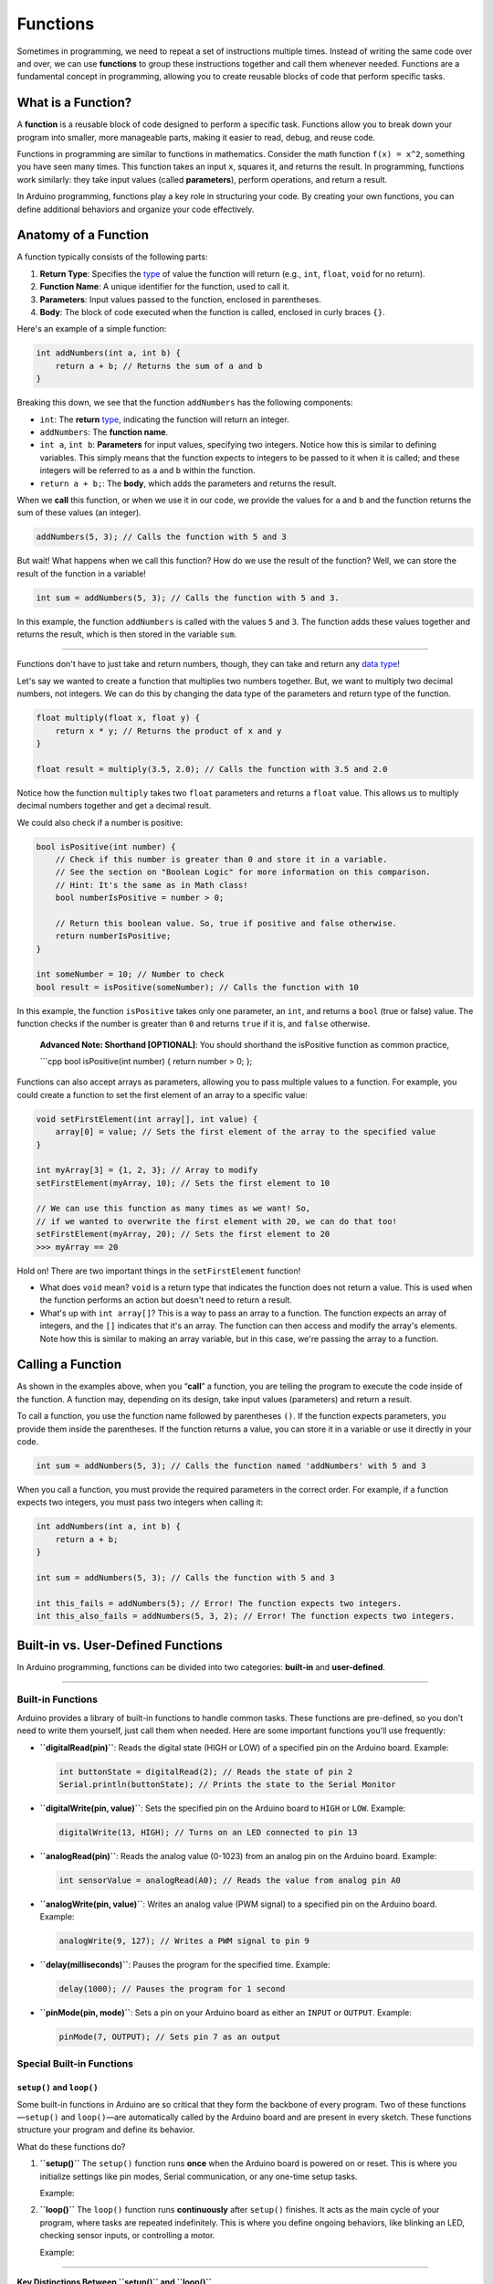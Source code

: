 .. _functions:

Functions
=========

Sometimes in programming, we need to repeat a set of instructions
multiple times. Instead of writing the same code over and over, we can
use **functions** to group these instructions together and call them
whenever needed. Functions are a fundamental concept in programming,
allowing you to create reusable blocks of code that perform specific
tasks.

What is a Function?
-------------------

A **function** is a reusable block of code designed to perform a
specific task. Functions allow you to break down your program into
smaller, more manageable parts, making it easier to read, debug, and
reuse code.

Functions in programming are similar to functions in mathematics.
Consider the math function ``f(x) = x^2``, something you have seen many
times. This function takes an input ``x``, squares it, and returns the
result. In programming, functions work similarly: they take input values
(called **parameters**), perform operations, and return a result.

In Arduino programming, functions play a key role in structuring your
code. By creating your own functions, you can define additional
behaviors and organize your code effectively.

Anatomy of a Function
---------------------

A function typically consists of the following parts:

1. **Return Type**: Specifies the `type <#data-types>`__ of value the
   function will return (e.g., ``int``, ``float``, ``void`` for no
   return).
2. **Function Name**: A unique identifier for the function, used to call
   it.
3. **Parameters**: Input values passed to the function, enclosed in
   parentheses.
4. **Body**: The block of code executed when the function is called,
   enclosed in curly braces ``{}``.

Here's an example of a simple function:

.. code:: cpp

   int addNumbers(int a, int b) {
       return a + b; // Returns the sum of a and b
   }

Breaking this down, we see that the function ``addNumbers`` has the
following components:

- ``int``: The **return** `type <#data-types>`__, indicating the
  function will return an integer.
- ``addNumbers``: The **function name**.
- ``int a``, ``int b``: **Parameters** for input values, specifying two
  integers. Notice how this is similar to defining variables. This
  simply means that the function expects to integers to be passed to it
  when it is called; and these integers will be referred to as ``a`` and
  ``b`` within the function.
- ``return a + b;``: The **body**, which adds the parameters and returns
  the result.

When we **call** this function, or when we use it in our code, we
provide the values for ``a`` and ``b`` and the function returns the sum
of these values (an integer).

.. code:: cpp

   addNumbers(5, 3); // Calls the function with 5 and 3

But wait! What happens when we call this function? How do we use the
result of the function? Well, we can store the result of the function in
a variable!

.. code:: cpp

   int sum = addNumbers(5, 3); // Calls the function with 5 and 3.

In this example, the function ``addNumbers`` is called with the values
``5`` and ``3``. The function adds these values together and returns the
result, which is then stored in the variable ``sum``.

--------------

Functions don't have to just take and return numbers, though, they can
take and return any `data type <#data-types>`__!

Let's say we wanted to create a function that multiplies two numbers
together. But, we want to multiply two decimal numbers, not integers. We
can do this by changing the data type of the parameters and return type
of the function.

.. code:: cpp

   float multiply(float x, float y) {
       return x * y; // Returns the product of x and y
   }

   float result = multiply(3.5, 2.0); // Calls the function with 3.5 and 2.0

Notice how the function ``multiply`` takes two ``float`` parameters and
returns a ``float`` value. This allows us to multiply decimal numbers
together and get a decimal result.

We could also check if a number is positive:

.. code:: cpp

   bool isPositive(int number) {
       // Check if this number is greater than 0 and store it in a variable.
       // See the section on "Boolean Logic" for more information on this comparison.
       // Hint: It's the same as in Math class!
       bool numberIsPositive = number > 0;

       // Return this boolean value. So, true if positive and false otherwise.
       return numberIsPositive;
   }

   int someNumber = 10; // Number to check
   bool result = isPositive(someNumber); // Calls the function with 10

In this example, the function ``isPositive`` takes only one parameter,
an ``int``, and returns a ``bool`` (true or false) value. The function
checks if the number is greater than ``0`` and returns ``true`` if it
is, and ``false`` otherwise.

   **Advanced Note: Shorthand [OPTIONAL]**: You should shorthand the
   isPositive function as common practice,

   \```cpp bool isPositive(int number) { return number > 0; };

Functions can also accept arrays as parameters, allowing you to pass
multiple values to a function. For example, you could create a function
to set the first element of an array to a specific value:

.. code:: cpp

   void setFirstElement(int array[], int value) {
       array[0] = value; // Sets the first element of the array to the specified value
   }

   int myArray[3] = {1, 2, 3}; // Array to modify
   setFirstElement(myArray, 10); // Sets the first element to 10

   // We can use this function as many times as we want! So,
   // if we wanted to overwrite the first element with 20, we can do that too!
   setFirstElement(myArray, 20); // Sets the first element to 20
   >>> myArray == 20

Hold on! There are two important things in the ``setFirstElement``
function!

- What does ``void`` mean? ``void`` is a return type that indicates the
  function does not return a value. This is used when the function
  performs an action but doesn't need to return a result.
- What's up with ``int array[]``? This is a way to pass an array to a
  function. The function expects an array of integers, and the ``[]``
  indicates that it's an array. The function can then access and modify
  the array's elements. Note how this is similar to making an array
  variable, but in this case, we're passing the array to a function.

Calling a Function
------------------

As shown in the examples above, when you “**call**” a function, you are
telling the program to execute the code inside of the function. A
function may, depending on its design, take input values (parameters)
and return a result.

To call a function, you use the function name followed by parentheses
``()``. If the function expects parameters, you provide them inside the
parentheses. If the function returns a value, you can store it in a
variable or use it directly in your code.

.. code:: cpp

   int sum = addNumbers(5, 3); // Calls the function named 'addNumbers' with 5 and 3

When you call a function, you must provide the required parameters in
the correct order. For example, if a function expects two integers, you
must pass two integers when calling it:

.. code:: cpp

   int addNumbers(int a, int b) {
       return a + b;
   }

   int sum = addNumbers(5, 3); // Calls the function with 5 and 3

   int this_fails = addNumbers(5); // Error! The function expects two integers.
   int this_also_fails = addNumbers(5, 3, 2); // Error! The function expects two integers.

Built-in vs. User-Defined Functions
-----------------------------------

In Arduino programming, functions can be divided into two categories:
**built-in** and **user-defined**.

--------------

Built-in Functions
~~~~~~~~~~~~~~~~~~

Arduino provides a library of built-in functions to handle common tasks.
These functions are pre-defined, so you don't need to write them
yourself, just call them when needed. Here are some important functions
you'll use frequently:

- **``digitalRead(pin)``**: Reads the digital state (HIGH or LOW) of a
  specified pin on the Arduino board. Example:

  .. code:: cpp

     int buttonState = digitalRead(2); // Reads the state of pin 2
     Serial.println(buttonState); // Prints the state to the Serial Monitor

- **``digitalWrite(pin, value)``**: Sets the specified pin on the
  Arduino board to ``HIGH`` or ``LOW``. Example:

  .. code:: cpp

     digitalWrite(13, HIGH); // Turns on an LED connected to pin 13

- **``analogRead(pin)``**: Reads the analog value (0-1023) from an
  analog pin on the Arduino board. Example:

  .. code:: cpp

     int sensorValue = analogRead(A0); // Reads the value from analog pin A0

- **``analogWrite(pin, value)``**: Writes an analog value (PWM signal)
  to a specified pin on the Arduino board. Example:

  .. code:: cpp

     analogWrite(9, 127); // Writes a PWM signal to pin 9

- **``delay(milliseconds)``**: Pauses the program for the specified
  time. Example:

  .. code:: cpp

     delay(1000); // Pauses the program for 1 second

- **``pinMode(pin, mode)``**: Sets a pin on your Arduino board as either
  an ``INPUT`` or ``OUTPUT``. Example:

  .. code:: cpp

     pinMode(7, OUTPUT); // Sets pin 7 as an output

Special Built-in Functions
~~~~~~~~~~~~~~~~~~~~~~~~~~

``setup()`` and ``loop()``
''''''''''''''''''''''''''

Some built-in functions in Arduino are so critical that they form the
backbone of every program. Two of these functions—``setup()`` and
``loop()``—are automatically called by the Arduino board and are present
in every sketch. These functions structure your program and define its
behavior.

What do these functions do?

1. **``setup()``** The ``setup()`` function runs **once** when the
   Arduino board is powered on or reset. This is where you initialize
   settings like pin modes, Serial communication, or any one-time setup
   tasks.

   Example:

   .. whole-code-block:: cpp

      void setup() {
         pinMode(13, OUTPUT);   // Set pin 13 as an output
         Serial.begin(9600);   // Start Serial communication
      }

2. **``loop()``** The ``loop()`` function runs **continuously** after
   ``setup()`` finishes. It acts as the main cycle of your program,
   where tasks are repeated indefinitely. This is where you define
   ongoing behaviors, like blinking an LED, checking sensor inputs, or
   controlling a motor.

   Example:

   .. whole-code-block:: cpp

      void loop() {
         digitalWrite(13, HIGH);  // Turn the LED on
         delay(1000);             // Wait 1 second
         digitalWrite(13, LOW);   // Turn the LED off
         delay(1000);             // Wait 1 second
      }

--------------

**Key Distinctions Between ``setup()`` and ``loop()``**

While both functions are essential, their purposes are distinct:

- ``setup()``: Executes once for initialization tasks.
- ``loop()``: Executes repeatedly to handle ongoing tasks.

Here's a helpful analogy:

   Think of ``setup()`` as the “start-up checklist” for your
   Arduino—setting up everything it needs before it starts working.
   ``loop()`` is like the machine's operating cycle, running
   continuously to keep things functioning.

``Serial.print()`` and ``Serial.println()``
'''''''''''''''''''''''''''''''''''''''''''

The **Serial Monitor** is one of your most valuable tools for debugging
and monitoring your Arduino programs. The functions ``Serial.print()``
and ``Serial.println()`` allow you to send data to the Serial Monitor
for display.

**How They Work:**

- ``Serial.print()``: Outputs text or data to the Serial Monitor without
  moving to the next line.
- ``Serial.println()``: Outputs text or data and then moves to the next
  line, making it easier to format output.

**Example**:

.. code:: cpp

   Serial.print("Temperature: ");
   Serial.println(25);
   >>> Temperature: 25

**Comparison Example:** The difference between ``print`` and
``println``:

.. code:: cpp

   Serial.print("Arduino ");
   Serial.print("is ");
   Serial.print("awesome!");
   >>> Arduino is awesome!

   Serial.println("This is a new line.");
   >>> This is a new line.

``Serial.begin()``
''''''''''''''''''

The ``Serial.begin()`` function initializes Serial communication. You
must include this function in setup() to enable data transfer between
the Arduino and the Serial Monitor.

**Example**:

.. code:: cpp

   void setup() {
       Serial.begin(9600);  // Initialize Serial communication at 9600 baud
   }

..

   **Advanced Note: Baud Rate (Optional)**: The ``9600`` in
   ``Serial.begin(9600)`` specifies the baud rate—the speed of
   communication. Both the Arduino and the Serial Monitor must use the
   same baud rate to communicate correctly. The default baud rate for
   most projects is ``9600``.

--------------

**Important Reminder**: While these built-in functions are critical to
Arduino programming, understanding how to structure your program with
``setup()`` and ``loop()`` is foundational. Make sure you're comfortable
with their roles before diving deeper into control structures and
advanced topics.

User-Defined Functions
~~~~~~~~~~~~~~~~~~~~~~

In Arduino programming, **user-defined functions** are custom blocks of
code that you create to perform specific tasks. Unlike built-in
functions, which are pre-programmed into the Arduino framework (e.g.,
``digitalWrite()``, ``delay()``), user-defined functions are written
entirely by you to meet the unique needs of your program.

How Are User-Defined Functions Different from Built-In Functions?
'''''''''''''''''''''''''''''''''''''''''''''''''''''''''''''''''

- **Built-In Functions**: These come prepackaged with the Arduino
  library, providing functionality like controlling pins
  (``digitalWrite``), reading sensors (``analogRead``), or handling
  delays (``delay``). You don't need to write them—they're ready to use.
- **User-Defined Functions**: These are custom functions you create to
  organize and encapsulate tasks specific to your program. They allow
  you to implement behaviors that are not directly available through
  built-in functions.

For example, while ``digitalWrite`` controls a pin, you might create a
user-defined function like blinkLED to toggle an LED on and off in a
structured way.

Why Do We Need User-Defined Functions?
''''''''''''''''''''''''''''''''''''''

- **Encapsulation**: Combine multiple related instructions into a single
  function, reducing repetition.
- **Readability**: Give meaningful names to tasks, making your code
  easier to understand.
- **Reusability**: Use the same function multiple times in different
  parts of the program, avoiding duplication.
- **Debugging**: Simplify troubleshooting by isolating logic into
  self-contained blocks.

Example: Organizing Code with User-Defined Functions
''''''''''''''''''''''''''''''''''''''''''''''''''''

Let's consider a scenario where you want to blink an LED with varying
delays. Instead of duplicating the same instructions repeatedly, you can
encapsulate the behavior in a user-defined function.

.. whole-code-block:: cpp

   void blinkLED(int pin, int delayTime) {
      digitalWrite(pin, HIGH);  // Turn LED on
      delay(delayTime);         // Wait for delayTime milliseconds
      digitalWrite(pin, LOW);   // Turn LED off
      delay(delayTime);         // Wait again
   }

   void setup() {
      pinMode(13, OUTPUT);  // Set pin 13 as output
   }

   void loop() {
      blinkLED(13, 500);  // Blink with 500ms delay
      blinkLED(13, 1000); // Blink with 1000ms delay
   }